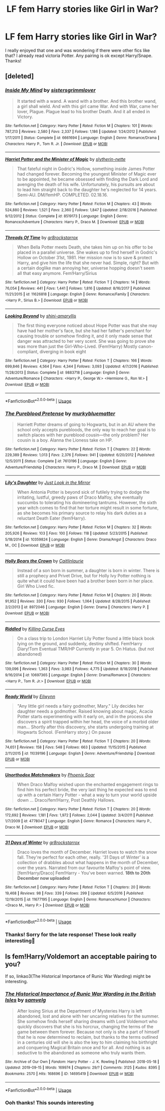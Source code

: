 #+TITLE: LF fem Harry stories like Girl in War?

* LF fem Harry stories like Girl in War?
:PROPERTIES:
:Author: jjk9797
:Score: 9
:DateUnix: 1570268814.0
:DateShort: 2019-Oct-05
:FlairText: Request
:END:
I really enjoyed that one and was wondering if there were other fics like that? I already read victoria Potter. Any pairing is ok except Harry/Snape. Thanks!


** [deleted]
:PROPERTIES:
:Score: 2
:DateUnix: 1570315973.0
:DateShort: 2019-Oct-06
:END:

*** [[https://www.fanfiction.net/s/6661694/1/][*/Inside My Mind/*]] by [[https://www.fanfiction.net/u/2095855/sistersgrimmlover][/sistersgrimmlover/]]

#+begin_quote
  It started with a wand. A wand with a brother. And this brother wand, a girl shall wield. And with this girl came War. And with War, came her lover, Plague. Plague lead to his brother Death. And it all ended in Victory.
#+end_quote

^{/Site/:} ^{fanfiction.net} ^{*|*} ^{/Category/:} ^{Harry} ^{Potter} ^{*|*} ^{/Rated/:} ^{Fiction} ^{M} ^{*|*} ^{/Chapters/:} ^{101} ^{*|*} ^{/Words/:} ^{787,213} ^{*|*} ^{/Reviews/:} ^{2,580} ^{*|*} ^{/Favs/:} ^{2,337} ^{*|*} ^{/Follows/:} ^{1,186} ^{*|*} ^{/Updated/:} ^{1/24/2012} ^{*|*} ^{/Published/:} ^{1/17/2011} ^{*|*} ^{/Status/:} ^{Complete} ^{*|*} ^{/id/:} ^{6661694} ^{*|*} ^{/Language/:} ^{English} ^{*|*} ^{/Genre/:} ^{Romance/Drama} ^{*|*} ^{/Characters/:} ^{Harry} ^{P.,} ^{Tom} ^{R.} ^{Jr.} ^{*|*} ^{/Download/:} ^{[[http://www.ff2ebook.com/old/ffn-bot/index.php?id=6661694&source=ff&filetype=epub][EPUB]]} ^{or} ^{[[http://www.ff2ebook.com/old/ffn-bot/index.php?id=6661694&source=ff&filetype=mobi][MOBI]]}

--------------

[[https://www.fanfiction.net/s/8519173/1/][*/Harriet Potter and the Minister of Magic/*]] by [[https://www.fanfiction.net/u/263365/slytherin-nette][/slytherin-nette/]]

#+begin_quote
  That fateful night in Godric's Hollow, something inside James Potter had changed forever. Becoming the youngest Minister of Magic ever to be appointed, he became obsessed with finding the Dark Lord and avenging the death of his wife. Unfortunately, his pursuits are about to lead him straight back to the daughter he's neglected for 14 years. Semi-AU. DM/femHP. COMPLETED. 02.18.16.
#+end_quote

^{/Site/:} ^{fanfiction.net} ^{*|*} ^{/Category/:} ^{Harry} ^{Potter} ^{*|*} ^{/Rated/:} ^{Fiction} ^{M} ^{*|*} ^{/Chapters/:} ^{43} ^{*|*} ^{/Words/:} ^{524,880} ^{*|*} ^{/Reviews/:} ^{1,521} ^{*|*} ^{/Favs/:} ^{2,360} ^{*|*} ^{/Follows/:} ^{1,847} ^{*|*} ^{/Updated/:} ^{2/18/2016} ^{*|*} ^{/Published/:} ^{9/12/2012} ^{*|*} ^{/Status/:} ^{Complete} ^{*|*} ^{/id/:} ^{8519173} ^{*|*} ^{/Language/:} ^{English} ^{*|*} ^{/Genre/:} ^{Romance/Adventure} ^{*|*} ^{/Characters/:} ^{Harry} ^{P.,} ^{Draco} ^{M.} ^{*|*} ^{/Download/:} ^{[[http://www.ff2ebook.com/old/ffn-bot/index.php?id=8519173&source=ff&filetype=epub][EPUB]]} ^{or} ^{[[http://www.ff2ebook.com/old/ffn-bot/index.php?id=8519173&source=ff&filetype=mobi][MOBI]]}

--------------

[[https://www.fanfiction.net/s/11626818/1/][*/Threads Of Time/*]] by [[https://www.fanfiction.net/u/2986382/gr8rockstarrox][/gr8rockstarrox/]]

#+begin_quote
  When Bella Potter meets Death, she takes him up on his offer to be placed in a parallel universe. She wakes up to find herself in Godric's Hollow on October 31st, 1981. Her mission now is to save & protect Harry, and give him the life that she never had. Simple, right? But with a certain doglike man annoying her, universe hopping doesn't seem all that easy anymore. Fem!Harry/Sirius
#+end_quote

^{/Site/:} ^{fanfiction.net} ^{*|*} ^{/Category/:} ^{Harry} ^{Potter} ^{*|*} ^{/Rated/:} ^{Fiction} ^{T} ^{*|*} ^{/Chapters/:} ^{14} ^{*|*} ^{/Words/:} ^{76,054} ^{*|*} ^{/Reviews/:} ^{441} ^{*|*} ^{/Favs/:} ^{1,441} ^{*|*} ^{/Follows/:} ^{1,816} ^{*|*} ^{/Updated/:} ^{8/16/2017} ^{*|*} ^{/Published/:} ^{11/21/2015} ^{*|*} ^{/id/:} ^{11626818} ^{*|*} ^{/Language/:} ^{English} ^{*|*} ^{/Genre/:} ^{Romance/Family} ^{*|*} ^{/Characters/:} ^{<Harry} ^{P.,} ^{Sirius} ^{B.>} ^{*|*} ^{/Download/:} ^{[[http://www.ff2ebook.com/old/ffn-bot/index.php?id=11626818&source=ff&filetype=epub][EPUB]]} ^{or} ^{[[http://www.ff2ebook.com/old/ffn-bot/index.php?id=11626818&source=ff&filetype=mobi][MOBI]]}

--------------

[[https://www.fanfiction.net/s/9883718/1/][*/Looking Beyond/*]] by [[https://www.fanfiction.net/u/2203037/shini-amaryllis][/shini-amaryllis/]]

#+begin_quote
  The first thing everyone noticed about Hope Potter was that she may have had her mother's face, but she had her father's penchant for causing trouble or somehow finding it, and it only made sense that danger was attracted to her very scent. She was going to prove she was more than just the Girl-Who-Lived. (Fem!Harry) Mostly canon-compliant, diverging in book eight
#+end_quote

^{/Site/:} ^{fanfiction.net} ^{*|*} ^{/Category/:} ^{Harry} ^{Potter} ^{*|*} ^{/Rated/:} ^{Fiction} ^{T} ^{*|*} ^{/Chapters/:} ^{166} ^{*|*} ^{/Words/:} ^{699,846} ^{*|*} ^{/Reviews/:} ^{4,564} ^{*|*} ^{/Favs/:} ^{4,344} ^{*|*} ^{/Follows/:} ^{3,093} ^{*|*} ^{/Updated/:} ^{4/7/2016} ^{*|*} ^{/Published/:} ^{11/28/2013} ^{*|*} ^{/Status/:} ^{Complete} ^{*|*} ^{/id/:} ^{9883718} ^{*|*} ^{/Language/:} ^{English} ^{*|*} ^{/Genre/:} ^{Adventure/Romance} ^{*|*} ^{/Characters/:} ^{<Harry} ^{P.,} ^{George} ^{W.>} ^{<Hermione} ^{G.,} ^{Ron} ^{W.>} ^{*|*} ^{/Download/:} ^{[[http://www.ff2ebook.com/old/ffn-bot/index.php?id=9883718&source=ff&filetype=epub][EPUB]]} ^{or} ^{[[http://www.ff2ebook.com/old/ffn-bot/index.php?id=9883718&source=ff&filetype=mobi][MOBI]]}

--------------

*FanfictionBot*^{2.0.0-beta} | [[https://github.com/tusing/reddit-ffn-bot/wiki/Usage][Usage]]
:PROPERTIES:
:Author: FanfictionBot
:Score: 2
:DateUnix: 1570316063.0
:DateShort: 2019-Oct-06
:END:


*** [[https://www.fanfiction.net/s/7613196/1/][*/The Pureblood Pretense/*]] by [[https://www.fanfiction.net/u/3489773/murkybluematter][/murkybluematter/]]

#+begin_quote
  Harriett Potter dreams of going to Hogwarts, but in an AU where the school only accepts purebloods, the only way to reach her goal is to switch places with her pureblood cousin---the only problem? Her cousin is a boy. Alanna the Lioness take on HP.
#+end_quote

^{/Site/:} ^{fanfiction.net} ^{*|*} ^{/Category/:} ^{Harry} ^{Potter} ^{*|*} ^{/Rated/:} ^{Fiction} ^{T} ^{*|*} ^{/Chapters/:} ^{22} ^{*|*} ^{/Words/:} ^{229,389} ^{*|*} ^{/Reviews/:} ^{1,013} ^{*|*} ^{/Favs/:} ^{2,376} ^{*|*} ^{/Follows/:} ^{941} ^{*|*} ^{/Updated/:} ^{6/20/2012} ^{*|*} ^{/Published/:} ^{12/5/2011} ^{*|*} ^{/Status/:} ^{Complete} ^{*|*} ^{/id/:} ^{7613196} ^{*|*} ^{/Language/:} ^{English} ^{*|*} ^{/Genre/:} ^{Adventure/Friendship} ^{*|*} ^{/Characters/:} ^{Harry} ^{P.,} ^{Draco} ^{M.} ^{*|*} ^{/Download/:} ^{[[http://www.ff2ebook.com/old/ffn-bot/index.php?id=7613196&source=ff&filetype=epub][EPUB]]} ^{or} ^{[[http://www.ff2ebook.com/old/ffn-bot/index.php?id=7613196&source=ff&filetype=mobi][MOBI]]}

--------------

[[https://www.fanfiction.net/s/10359824/1/][*/Lily's Daughter/*]] by [[https://www.fanfiction.net/u/5732554/Just-Look-in-the-Mirror][/Just Look in the Mirror/]]

#+begin_quote
  When Antonia Potter is beyond sick of futilely trying to dodge the irritating, lustful, greedy paws of Draco Malfoy, she eventually succumbs to tolerating his domineering tantrums. However, the sixth year witch comes to find that her torture might result in some fortune, as she becomes his primary source to relay his dark duties as a reluctant Death Eater (fem!Harry).
#+end_quote

^{/Site/:} ^{fanfiction.net} ^{*|*} ^{/Category/:} ^{Harry} ^{Potter} ^{*|*} ^{/Rated/:} ^{Fiction} ^{M} ^{*|*} ^{/Chapters/:} ^{32} ^{*|*} ^{/Words/:} ^{205,926} ^{*|*} ^{/Reviews/:} ^{103} ^{*|*} ^{/Favs/:} ^{100} ^{*|*} ^{/Follows/:} ^{118} ^{*|*} ^{/Updated/:} ^{5/23/2015} ^{*|*} ^{/Published/:} ^{5/18/2014} ^{*|*} ^{/id/:} ^{10359824} ^{*|*} ^{/Language/:} ^{English} ^{*|*} ^{/Genre/:} ^{Drama/Angst} ^{*|*} ^{/Characters/:} ^{Draco} ^{M.,} ^{OC} ^{*|*} ^{/Download/:} ^{[[http://www.ff2ebook.com/old/ffn-bot/index.php?id=10359824&source=ff&filetype=epub][EPUB]]} ^{or} ^{[[http://www.ff2ebook.com/old/ffn-bot/index.php?id=10359824&source=ff&filetype=mobi][MOBI]]}

--------------

[[https://www.fanfiction.net/s/8972046/1/][*/Holly Bears the Crown/*]] by [[https://www.fanfiction.net/u/1503628/Caitlinlaurie][/Caitlinlaurie/]]

#+begin_quote
  Instead of a son born in summer, a daughter is born in winter. There is still a prophecy and Privet Drive, but for Holly Ivy Potter nothing is quite what it could have been had a brother been born in her place. Girl Who Lived fic.
#+end_quote

^{/Site/:} ^{fanfiction.net} ^{*|*} ^{/Category/:} ^{Harry} ^{Potter} ^{*|*} ^{/Rated/:} ^{Fiction} ^{M} ^{*|*} ^{/Chapters/:} ^{20} ^{*|*} ^{/Words/:} ^{91,952} ^{*|*} ^{/Reviews/:} ^{330} ^{*|*} ^{/Favs/:} ^{930} ^{*|*} ^{/Follows/:} ^{1,064} ^{*|*} ^{/Updated/:} ^{8/28/2015} ^{*|*} ^{/Published/:} ^{2/2/2013} ^{*|*} ^{/id/:} ^{8972046} ^{*|*} ^{/Language/:} ^{English} ^{*|*} ^{/Genre/:} ^{Drama} ^{*|*} ^{/Characters/:} ^{Harry} ^{P.} ^{*|*} ^{/Download/:} ^{[[http://www.ff2ebook.com/old/ffn-bot/index.php?id=8972046&source=ff&filetype=epub][EPUB]]} ^{or} ^{[[http://www.ff2ebook.com/old/ffn-bot/index.php?id=8972046&source=ff&filetype=mobi][MOBI]]}

--------------

[[https://www.fanfiction.net/s/10697365/1/][*/Riddled/*]] by [[https://www.fanfiction.net/u/642706/Killing-Curse-Eyes][/Killing Curse Eyes/]]

#+begin_quote
  On a class trip to London Harriet Lily Potter found a little black book lying on the ground, and suddenly, destiny shifted. Fem!Harry Diary!Tom Eventual TMR/HP Currently in year 5. On Hiatus. (but not abandoned)
#+end_quote

^{/Site/:} ^{fanfiction.net} ^{*|*} ^{/Category/:} ^{Harry} ^{Potter} ^{*|*} ^{/Rated/:} ^{Fiction} ^{M} ^{*|*} ^{/Chapters/:} ^{30} ^{*|*} ^{/Words/:} ^{139,096} ^{*|*} ^{/Reviews/:} ^{1,363} ^{*|*} ^{/Favs/:} ^{3,983} ^{*|*} ^{/Follows/:} ^{4,775} ^{*|*} ^{/Updated/:} ^{8/18/2018} ^{*|*} ^{/Published/:} ^{9/16/2014} ^{*|*} ^{/id/:} ^{10697365} ^{*|*} ^{/Language/:} ^{English} ^{*|*} ^{/Genre/:} ^{Drama/Romance} ^{*|*} ^{/Characters/:} ^{<Harry} ^{P.,} ^{Tom} ^{R.} ^{Jr.>} ^{*|*} ^{/Download/:} ^{[[http://www.ff2ebook.com/old/ffn-bot/index.php?id=10697365&source=ff&filetype=epub][EPUB]]} ^{or} ^{[[http://www.ff2ebook.com/old/ffn-bot/index.php?id=10697365&source=ff&filetype=mobi][MOBI]]}

--------------

[[https://www.fanfiction.net/s/11039196/1/][*/Ready World/*]] by [[https://www.fanfiction.net/u/1340746/Eilwynn][/Eilwynn/]]

#+begin_quote
  "Any little girl needs a fairy godmother, Mary." Lily decides her daughter needs a godmother. Raised knowing about magic, Acacia Potter starts experimenting with it early on, and in the process she discovers a spirit trapped within her head, the voice of a morbid older man... Shortly after this discovery, she starts undergoing training at Hogwarts School. (FemHarry story.) On pause
#+end_quote

^{/Site/:} ^{fanfiction.net} ^{*|*} ^{/Category/:} ^{Harry} ^{Potter} ^{*|*} ^{/Rated/:} ^{Fiction} ^{T} ^{*|*} ^{/Chapters/:} ^{20} ^{*|*} ^{/Words/:} ^{74,651} ^{*|*} ^{/Reviews/:} ^{158} ^{*|*} ^{/Favs/:} ^{548} ^{*|*} ^{/Follows/:} ^{663} ^{*|*} ^{/Updated/:} ^{11/15/2015} ^{*|*} ^{/Published/:} ^{2/11/2015} ^{*|*} ^{/id/:} ^{11039196} ^{*|*} ^{/Language/:} ^{English} ^{*|*} ^{/Genre/:} ^{Adventure/Friendship} ^{*|*} ^{/Download/:} ^{[[http://www.ff2ebook.com/old/ffn-bot/index.php?id=11039196&source=ff&filetype=epub][EPUB]]} ^{or} ^{[[http://www.ff2ebook.com/old/ffn-bot/index.php?id=11039196&source=ff&filetype=mobi][MOBI]]}

--------------

[[https://www.fanfiction.net/s/4778047/1/][*/Unorthodox Matchmakers/*]] by [[https://www.fanfiction.net/u/1776660/Phoenix-Soar][/Phoenix Soar/]]

#+begin_quote
  When Draco Malfoy wished upon the enchanted engagement rings to find him his perfect bride, the very last thing he expected was to end up with a certain Harry Potter - what a way to turn your world upside down ... Draco/fem!Harry, Post Deathly Hallows.
#+end_quote

^{/Site/:} ^{fanfiction.net} ^{*|*} ^{/Category/:} ^{Harry} ^{Potter} ^{*|*} ^{/Rated/:} ^{Fiction} ^{T} ^{*|*} ^{/Chapters/:} ^{20} ^{*|*} ^{/Words/:} ^{172,692} ^{*|*} ^{/Reviews/:} ^{1,181} ^{*|*} ^{/Favs/:} ^{1,972} ^{*|*} ^{/Follows/:} ^{2,044} ^{*|*} ^{/Updated/:} ^{3/4/2011} ^{*|*} ^{/Published/:} ^{1/7/2009} ^{*|*} ^{/id/:} ^{4778047} ^{*|*} ^{/Language/:} ^{English} ^{*|*} ^{/Genre/:} ^{Romance} ^{*|*} ^{/Characters/:} ^{Harry} ^{P.,} ^{Draco} ^{M.} ^{*|*} ^{/Download/:} ^{[[http://www.ff2ebook.com/old/ffn-bot/index.php?id=4778047&source=ff&filetype=epub][EPUB]]} ^{or} ^{[[http://www.ff2ebook.com/old/ffn-bot/index.php?id=4778047&source=ff&filetype=mobi][MOBI]]}

--------------

[[https://www.fanfiction.net/s/11677195/1/][*/31 Days of Winter/*]] by [[https://www.fanfiction.net/u/2986382/gr8rockstarrox][/gr8rockstarrox/]]

#+begin_quote
  Draco loves the month of December. Harriet loves to watch the snow fall. They're perfect for each other, really. '31 Days of Winter' is a collection of drabbles about what happens in the month of December, over the years. Narrated from our favourite Malfoy's point of view. [fem!Harry/Draco] Fem!Harry - You've been warned. *18th to 20th December now uploaded*
#+end_quote

^{/Site/:} ^{fanfiction.net} ^{*|*} ^{/Category/:} ^{Harry} ^{Potter} ^{*|*} ^{/Rated/:} ^{Fiction} ^{T} ^{*|*} ^{/Chapters/:} ^{20} ^{*|*} ^{/Words/:} ^{19,468} ^{*|*} ^{/Reviews/:} ^{98} ^{*|*} ^{/Favs/:} ^{339} ^{*|*} ^{/Follows/:} ^{299} ^{*|*} ^{/Updated/:} ^{6/5/2016} ^{*|*} ^{/Published/:} ^{12/19/2015} ^{*|*} ^{/id/:} ^{11677195} ^{*|*} ^{/Language/:} ^{English} ^{*|*} ^{/Genre/:} ^{Romance/Humor} ^{*|*} ^{/Characters/:} ^{<Draco} ^{M.,} ^{Harry} ^{P.>} ^{*|*} ^{/Download/:} ^{[[http://www.ff2ebook.com/old/ffn-bot/index.php?id=11677195&source=ff&filetype=epub][EPUB]]} ^{or} ^{[[http://www.ff2ebook.com/old/ffn-bot/index.php?id=11677195&source=ff&filetype=mobi][MOBI]]}

--------------

*FanfictionBot*^{2.0.0-beta} | [[https://github.com/tusing/reddit-ffn-bot/wiki/Usage][Usage]]
:PROPERTIES:
:Author: FanfictionBot
:Score: 1
:DateUnix: 1570316052.0
:DateShort: 2019-Oct-06
:END:


*** Thanks! Sorry for the late response! These look really interesting🤩
:PROPERTIES:
:Author: jjk9797
:Score: 1
:DateUnix: 1570904070.0
:DateShort: 2019-Oct-12
:END:


** Is fem!Harry/Voldemort an acceptable pairing to you?

If so, linkao3(The Historical Importance of Runic War Warding) might be interesting.
:PROPERTIES:
:Author: Dusk_Star
:Score: 1
:DateUnix: 1570288816.0
:DateShort: 2019-Oct-05
:END:

*** [[https://archiveofourown.org/works/14695419][*/The Historical Importance of Runic War Warding in the British Isles/*]] by [[https://www.archiveofourown.org/users/samvelg/pseuds/samvelg][/samvelg/]]

#+begin_quote
  After losing Sirius at the Department of Mysteries Harry is left abandoned, lost and alone with her uncaring relatives for the summer. She somehow finds herself sharing dreams with Lord Voldemort who quickly discovers that she is his horcrux, changing the terms of the game between them forever. Because not only is she a part of himself that he is now determined to reclaim, but thanks to the terms outlined in a centuries old will she is also the key to him claiming his birthright and conquering Magical Britain once and for all. And nothing is as seductive to the abandoned as someone who truly wants them.
#+end_quote

^{/Site/:} ^{Archive} ^{of} ^{Our} ^{Own} ^{*|*} ^{/Fandom/:} ^{Harry} ^{Potter} ^{-} ^{J.} ^{K.} ^{Rowling} ^{*|*} ^{/Published/:} ^{2018-05-18} ^{*|*} ^{/Updated/:} ^{2019-09-15} ^{*|*} ^{/Words/:} ^{169974} ^{*|*} ^{/Chapters/:} ^{29/?} ^{*|*} ^{/Comments/:} ^{3125} ^{*|*} ^{/Kudos/:} ^{8395} ^{*|*} ^{/Bookmarks/:} ^{2570} ^{*|*} ^{/Hits/:} ^{168696} ^{*|*} ^{/ID/:} ^{14695419} ^{*|*} ^{/Download/:} ^{[[https://archiveofourown.org/downloads/14695419/The%20Historical.epub?updated_at=1570076953][EPUB]]} ^{or} ^{[[https://archiveofourown.org/downloads/14695419/The%20Historical.mobi?updated_at=1570076953][MOBI]]}

--------------

*FanfictionBot*^{2.0.0-beta} | [[https://github.com/tusing/reddit-ffn-bot/wiki/Usage][Usage]]
:PROPERTIES:
:Author: FanfictionBot
:Score: 1
:DateUnix: 1570288842.0
:DateShort: 2019-Oct-05
:END:


*** Ooh thanks! This sounds interesting
:PROPERTIES:
:Author: jjk9797
:Score: 1
:DateUnix: 1570303957.0
:DateShort: 2019-Oct-05
:END:
